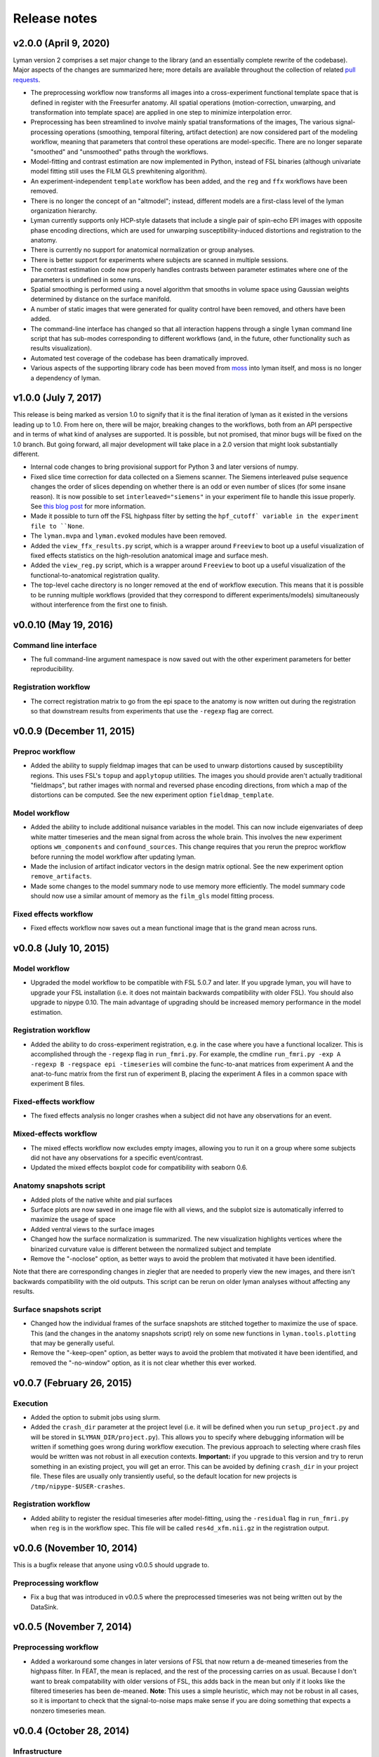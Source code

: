 .. _releases:

Release notes
=============

v2.0.0 (April 9, 2020)
----------------------

Lyman version 2 comprises a set major change to the library (and an essentially complete rewrite of the codebase). Major aspects of the changes are summarized here; more details are available throughout the collection of related `pull requests <https://github.com/mwaskom/lyman/projects/1>`_.

- The preprocessing workflow now transforms all images into a cross-experiment functional template space that is defined in register with the Freesurfer anatomy. All spatial operations (motion-correction, unwarping, and transformation into template space) are applied in one step to minimize interpolation error.

- Preprocessing has been streamlined to involve mainly spatial transformations of the images, The various signal-processing operations (smoothing, temporal filtering, artifact detection) are now considered part of the modeling workflow, meaning that parameters that control these operations are model-specific. There are no longer separate "smoothed" and "unsmoothed" paths through the workflows.

- Model-fitting and contrast estimation are now implemented in Python, instead of FSL binaries (although univariate model fitting still uses the FILM GLS prewhitening algorithm).

- An experiment-independent ``template`` workflow has been added, and the ``reg`` and ``ffx`` workflows have been removed.

- There is no longer the concept of an "altmodel"; instead, different models are a first-class level of the lyman organization hierarchy.

- Lyman currently supports only HCP-style datasets that include a single pair of spin-echo EPI images with opposite phase encoding directions, which are used for unwarping susceptibility-induced distortions and registration to the anatomy.

- There is currently no support for anatomical normalization or group analyses.

- There is better support for experiments where subjects are scanned in multiple sessions.

- The contrast estimation code now properly handles contrasts between parameter estimates where one of the parameters is undefined in some runs.

- Spatial smoothing is performed using a novel algorithm that smooths in volume space using Gaussian weights determined by distance on the surface manifold.

- A number of static images that were generated for quality control have been removed, and others have been added. 

- The command-line interface has changed so that all interaction happens through a single ``lyman`` command line script that has sub-modes corresponding to different workflows (and, in the future, other functionality such as results visualization).

- Automated test coverage of the codebase has been dramatically improved.

- Various aspects of the supporting library code has been moved from `moss <https://github.com/mwaskom/moss>`_ into lyman itself, and moss is no longer a dependency of lyman.


v1.0.0 (July 7, 2017)
---------------------

This release is being marked as version 1.0 to signify that it is the final iteration of lyman as it existed in the versions leading up to 1.0. From here on, there will be major, breaking changes to the workflows, both from an API perspective and in terms of what kind of analyses are supported. It is possible, but not promised, that minor bugs will be fixed on the 1.0 branch. But going forward, all major development will take place in a 2.0 version that might look substantially different.

- Internal code changes to bring provisional support for Python 3 and later versions of numpy.

- Fixed slice time correction for data collected on a Siemens scanner. The Siemens interleaved pulse sequence changes the order of slices depending on whether there is an odd or even number of slices (for some insane reason). It is now possible to set ``interleaved="siemens"`` in your experiment file to handle this issue properly. See `this blog post <https://practicalfmri.blogspot.com/2012/07/siemens-slice-ordering.html>`_ for more information.

- Made it possible to turn off the FSL highpass filter by setting the ``hpf_cutoff` variable in the experiment file to ``None``.

- The ``lyman.mvpa`` and ``lyman.evoked`` modules have been removed.

- Added the ``view_ffx_results.py`` script, which is a wrapper around ``Freeview`` to boot up a useful visualization of fixed effects statistics on the high-resolution anatomical image and surface mesh.

- Added the ``view_reg.py`` script, which is a wrapper around ``Freeview`` to boot up a useful visualization of the functional-to-anatomical registration quality.

- The top-level cache directory is no longer removed at the end of workflow execution. This means that it is possible to be running multiple workflows (provided that they correspond to different experiments/models) simultaneously without interference from the first one to finish.

v0.0.10 (May 19, 2016)
----------------------

Command line interface
~~~~~~~~~~~~~~~~~~~~~~

- The full command-line argument namespace is now saved out with the other
  experiment parameters for better reproducibility.

Registration workflow
~~~~~~~~~~~~~~~~~~~~~

- The correct registration matrix to go from the epi space to the anatomy is
  now written out during the registration so that downstream results from
  experiments that use the ``-regexp`` flag are correct.

v0.0.9 (December 11, 2015)
--------------------------

Preproc workflow
~~~~~~~~~~~~~~~~

- Added the ability to supply fieldmap images that can be used to unwarp
  distortions caused by susceptibility regions. This uses FSL's ``topup`` and
  ``applytopup`` utilities. The images you should provide aren't actually
  traditional "fieldmaps", but rather images with normal and reversed phase
  encoding directions, from which a map of the distortions can be computed.
  See the new experiment option ``fieldmap_template``.


Model workflow
~~~~~~~~~~~~~~

- Added the ability to include additional nuisance variables in the model.
  This can now include eigenvariates of deep white matter timeseries and the
  mean signal from across the whole brain. This involves the new experiment
  options ``wm_components`` and ``confound_sources``. This change requires that
  you rerun the preproc workflow before running the model workflow after
  updating lyman.

- Made the inclusion of artifact indicator vectors in the design matrix
  optional.  See the new experiment option ``remove_artifacts``.

- Made some changes to the model summary node to use memory more efficiently.
  The model summary code should now use a similar amount of memory as the
  ``film_gls`` model fitting process.


Fixed effects workflow
~~~~~~~~~~~~~~~~~~~~~~

- Fixed effects workflow now saves out a mean functional image that is the
  grand mean across runs.

v0.0.8 (July 10, 2015)
----------------------

Model workflow
~~~~~~~~~~~~~~

- Upgraded the model workflow to be compatible with FSL 5.0.7 and later. If you
  upgrade lyman, you will have to upgrade your FSL installation (i.e. it does
  not maintain backwards compatibility with older FSL). You should also upgrade
  to nipype 0.10. The main advantage of upgrading should be increased memory
  performance in the model estimation.

Registration workflow
~~~~~~~~~~~~~~~~~~~~~

- Added the ability to do cross-experiment registration, e.g. in the case where
  you have a functional localizer. This is accomplished through the ``-regexp``
  flag in ``run_fmri.py``. For example, the cmdline ``run_fmri.py -exp A
  -regexp B -regspace epi -timeseries`` will combine the func-to-anat matrices
  from experiment A and the anat-to-func matrix from the first run of
  experiment B, placing the experiment A files in a common space with
  experiment B files.

Fixed-effects workflow
~~~~~~~~~~~~~~~~~~~~~~

- The fixed effects analysis no longer crashes when a subject did not have any
  observations for an event.

Mixed-effects workflow
~~~~~~~~~~~~~~~~~~~~~~

- The mixed effects workflow now excludes empty images, allowing you to run it
  on a group where some subjects did not have any observations for a specific
  event/contrast.
- Updated the mixed effects boxplot code for compatibility with seaborn 0.6.

Anatomy snapshots script
~~~~~~~~~~~~~~~~~~~~~~~~

- Added plots of the native white and pial surfaces
- Surface plots are now saved in one image file with all views, and the subplot
  size is automatically inferred to maximize the usage of space
- Added ventral views to the surface images
- Changed how the surface normalization is summarized. The new visualization
  highlights vertices where the binarized curvature value is different between
  the normalized subject and template
- Remove the "-noclose" option, as better ways to avoid the problem that
  motivated it have been identified.

Note that there are corresponding changes in ziegler that are needed to
properly view the new images, and there isn't backwards compatibility
with the old outputs. This script can be rerun on older lyman analyses
without affecting any results.

Surface snapshots script
~~~~~~~~~~~~~~~~~~~~~~~~

- Changed how the individual frames of the surface snapshots are stitched
  together to maximize the use of space. This (and the changes in the anatomy
  snapshots script) rely on some new functions in ``lyman.tools.plotting``
  that may be generally useful.
- Remove the "-keep-open" option, as better ways to avoid the problem that
  motivated it have been identified, and removed the "-no-window" option,
  as it is not clear whether this ever worked.

v0.0.7 (February 26, 2015)
--------------------------

Execution
~~~~~~~~~

- Added the option to submit jobs using slurm.
- Added the ``crash_dir`` parameter at the project level (i.e. it will be
  defined when you run ``setup_project.py`` and will be stored in
  ``$LYMAN_DIR/project.py``). This allows you to specify where debugging
  information will be written if something goes wrong during workflow
  execution. The previous approach to selecting where crash files would be
  written was not robust in all execution contexts. **Important:** if you
  upgrade to this version and try to rerun something in an existing project,
  you will get an error.  This can be avoided by defining ``crash_dir`` in your
  project file. These files are usually only transiently useful, so the default
  location for new projects is ``/tmp/nipype-$USER-crashes``.

Registration workflow
~~~~~~~~~~~~~~~~~~~~~~

- Added ability to register the residual timeseries after model-fitting, using
  the ``-residual`` flag in ``run_fmri.py`` when ``reg`` is in the workflow
  spec. This file will be called ``res4d_xfm.nii.gz`` in the registration
  output.

v0.0.6 (November 10, 2014)
--------------------------

This is a bugfix release that anyone using v0.0.5 should upgrade to.

Preprocessing workflow
~~~~~~~~~~~~~~~~~~~~~~

- Fix a bug that was introduced in v0.0.5 where the preprocessed timeseries
  was not being written out by the DataSink.

v0.0.5 (November 7, 2014)
-------------------------

Preprocessing workflow
~~~~~~~~~~~~~~~~~~~~~~

- Added a workaround some changes in later versions of FSL
  that now return a de-meaned timeseries from the highpass filter.
  In FEAT, the mean is replaced, and the rest of the processing carries
  on as usual. Because I don't want to break compatability with older
  versions of FSL, this adds back in the mean but only if it looks
  like the filtered timeseries has been de-meaned. **Note**: This uses
  a simple heuristic, which may not be robust in all cases, so it is
  important to check that the signal-to-noise maps make sense if you are
  doing something that expects a nonzero timeseries mean.

v0.0.4 (October 28, 2014)
-------------------------

Infrastructure
~~~~~~~~~~~~~~

- Added continuous integration with TravisCI.

Mixed effects workflow
~~~~~~~~~~~~~~~~~~~~~~

- Fixed a bug where the analysis mask was getting smoothed on the surface.

FNIRT-based normalization workflow
~~~~~~~~~~~~~~~~~~~~~~~~~~~~~~~~~~

- Fixed a bug where the outputs of FNIRT were not properly renamed and thus
  were not correctly picked up by the registration stage of the functional
  pipeline.

Surface snapshots script
~~~~~~~~~~~~~~~~~~~~~~~~

- Fixed a bug where surface visualization would crash when the analysis mask
  includes all vertices.

- Added a brief pause between updating the view and saving a snapshot to allow
  redrawing to finish.

v0.0.3 (September 16, 2014)
---------------------------

Preprocessing workflow
~~~~~~~~~~~~~~~~~~~~~~

- Added the ``coreg_init`` field to the experiment file. This is ``"fsl"`` by
  default, which uses ``FLIRT`` to get a rough coregistration before using the
  boundary-based algorithm (this was the old behavior). It can also be set to
  ``"header"``, which assumes that the functional and anatomy are roughly in
  register in real space and that a mapping can be found with the header
  geometry.

Model workflow
~~~~~~~~~~~~~~

- Added the ``memory_request`` field to the experiment file so that you can
  request more memory on memory-intensive nodes (those involving model
  estimation) when using a managed distribution engine (such as SGE). This can
  be helpful for whole-brain high-resolution studies.

Anatomical normalization
~~~~~~~~~~~~~~~~~~~~~~~~

- Fixed a bug in ANTS-based anatomical normalization that affected non-OSX
  systems. This bug caused a workflow crash, so if you haven't seen it, don't
  worry about it.

v0.0.2 (June 18, 2014)
----------------------

Anatomical normalization
~~~~~~~~~~~~~~~~~~~~~~~~

- Added ANTS-based volume normalization. This provides substantial improvements
  over the FSL-based normalization that was previously used. However, ANTS can
  be difficult to install, so this is optional and off by default. It controled
  through a variable in the ``project.py`` file, ``ants_normalization``, which
  should be either ``True`` or ``False``. After enabling it, you can use the
  command-line tools as before, and ANTS will be used in ``run_warp.py`` and
  ``run_fmri.py -workflow reg``.

Preprocessing workflow
~~~~~~~~~~~~~~~~~~~~~~

- The artifact detection code now uses robust metrics (median and median
  absolute deviation). Previously, it used mean and standard deviation.
  **Importantly**, this means that the your intensity threshold should be
  adjusted by a scaling factor to provide a similarly stringent threshold.
  As a general rule of thumb, 1 SD is about 1.48 MADs.

- Added white noise spike detection. This is controlled through the
  ``spike_threshod`` in the experiment file. It is also in units of median
  absolute deviation. It is ``None`` by default, indicating that no volumes
  will be excluded for white noise spikes. Additionally, a plot that can be
  used to diagnose spikes has been added to the artifact detection report.

- Changed the derivation of the brain mask. Previously, this mask was
  intensity based (although the intensity threshold was determined within a
  mask output by BET). Now, the Freesurfer segmentation is used to define
  an anatomical brain mask, which is then transformed into native run
  space. This should avoid losing voxels in magnetic susceptibility areas
  like ventral temporal cortex.

- Otherwise updated the preproc report with better summary figures.

Subject-level modelling
~~~~~~~~~~~~~~~~~~~~~~~

- It should now be possible to run the model workflow on task-free data
  (i.e. for functional connectivity analysis) by setting "``design_name``"
  to ``None`` in the experiment file.

- Added computation and reporting of residual tSNR.

- Improved the colormaps used for reporting summary statistics about the
  mode (residual variance, R squared, etc.)

- Improved the plot showing correlations between confound and task
  variables

- Otherwise improved the logic and testing of the model workflow.

- Added to and improved the model report at the fixed effects stage.

Mixed effects workflow
~~~~~~~~~~~~~~~~~~~~~~

- Updated the mixed effects model reporting and simplified the workflow graph.

- The boxplot of COPE effect sizes in the mixed effects report is now taken
  from a sphere (with the same size as in the activation peak image)
  centered at each peak voxel rather than just from the single voxel
  itself.
